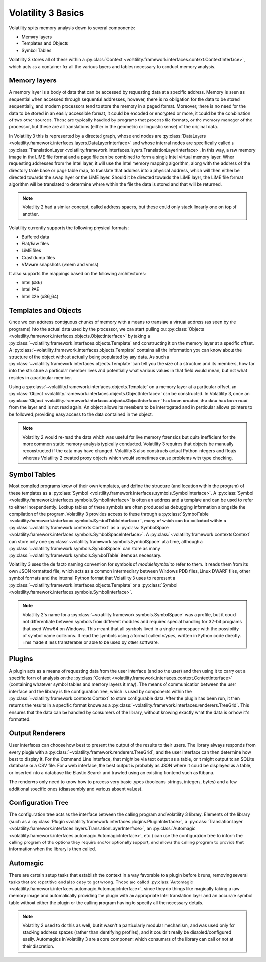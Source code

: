 Volatility 3 Basics
===================

Volatility splits memory analysis down to several components:

* Memory layers
* Templates and Objects
* Symbol Tables

Volatility 3 stores all of these within a :py:class:`Context <volatility.framework.interfaces.context.ContextInterface>`,
which acts as a container for all the various layers and tables necessary to conduct memory analysis.

Memory layers
-------------

A memory layer is a body of data that can be accessed by requesting data at a specific address.  Memory is seen as
sequential when accessed through sequential addresses, however, there is no obligation for the data to be stored
sequentially, and modern processors tend to store the memory in a paged format.  Moreover, there is no need for the data
to be stored in an easily accessible format, it could be encoded or encrypted or more, it could be the combination of
two other sources.  These are typically handled by programs that process file formats, or the memory manager of the
processor, but these are all translations (either in the geometric or linguistic sense) of the original data.

In Volatility 3 this is represented by a directed graph, whose end nodes are
:py:class:`DataLayers <volatility.framework.interfaces.layers.DataLayerInterface>` and whose internal nodes are
specifically called a :py:class:`TranslationLayer <volatility.framework.interfaces.layers.TranslationLayerInterface>`.
In this way, a raw memory image in the LiME file format and a page file can be
combined to form a single Intel virtual memory layer.  When requesting addresses from the Intel layer, it will use the
Intel memory mapping algorithm, along with the address of the directory table base or page table map, to translate that
address into a physical address, which will then either be directed towards the swap layer or the LiME layer.  Should it
be directed towards the LiME layer, the LiME file format algorithm will be translated to determine where within the file
the data is stored and that will be returned.

.. note:: Volatility 2 had a similar concept, called address spaces, but these could only stack linearly one on top of another.

Volatility currently supports the following physical formats:

* Buffered data
* Flat/Raw files
* LiME files
* Crashdump files
* VMware snapshots (vmem and vmss)

It also supports the mappings based on the following architectures:

* Intel (x86)
* Intel PAE
* Intel 32e (x86_64)

Templates and Objects
---------------------

Once we can address contiguous chunks of memory with a means to translate a virtual address (as seen by the programs)
into the actual data used by the processor, we can start pulling out
:py:class:`Objects <volatility.framework.interfaces.objects.ObjectInterface>` by taking a
:py:class:`~volatility.framework.interfaces.objects.Template` and constructing
it on the memory layer at a specific offset.  A :py:class:`~volatility.framework.interfaces.objects.Template` contains
all the information you can know about the structure of the object without actually being populated by any data.
As such a :py:class:`~volatility.framework.interfaces.objects.Template` can tell you the size of a structure and its
members, how far into the structure a particular member lives and potentially what various values in that field would
mean, but not what resides in a particular member.

Using a :py:class:`~volatility.framework.interfaces.objects.Template` on a memory layer at a particular offset, an
:py:class:`Object <volatility.framework.interfaces.objects.ObjectInterface>` can be constructed.  In Volatility 3, once an
:py:class:`Object <volatility.framework.interfaces.objects.ObjectInterface>` has been created, the data has been read from the
layer and is not read again.  An object allows its members to be interrogated and in particular allows pointers to be
followed, providing easy access to the data contained in the object.

.. note::  Volatility 2 would re-read the data which was useful for live memory forensics but quite inefficient for the
    more common static memory analysis typically conducted.  Volatility 3 requires that objects be manually reconstructed
    if the data may have changed.  Volatility 3 also constructs actual Python integers and floats whereas Volatility 2
    created proxy objects which would sometimes cause problems with type checking.

Symbol Tables
-------------

Most compiled programs know of their own templates, and define the structure (and location within the program) of these
templates as a :py:class:`Symbol <volatility.framework.interfaces.symbols.SymbolInterface>`.  A
:py:class:`Symbol <volatility.framework.interfaces.symbols.SymbolInterface>` is often an address and a template and can
be used to refer to either independently.  Lookup tables of these symbols are often produced as debugging information
alongside the compilation of the program.  Volatility 3 provides access to these through a
:py:class:`SymbolTable <volatility.framework.interfaces.symbols.SymbolTableInterface>`, many of which can be collected
within a :py:class:`~volatility.framework.contexts.Context` as a :py:class:`SymbolSpace <volatility.framework.interfaces.symbols.SymbolSpaceInterface>`.
A :py:class:`~volatility.framework.contexts.Context` can store only one :py:class:`~volatility.framework.symbols.SymbolSpace`
at a time, although a :py:class:`~volatility.framework.symbols.SymbolSpace` can store as
many :py:class:`~volatility.framework.symbols.SymbolTable` items as necessary.

Volatility 3 uses the de facto naming convention for symbols of `module!symbol` to refer to them.  It reads them from its
own JSON formatted file, which acts as a common intermediary between Windows PDB files, Linux DWARF files, other symbol
formats and the internal Python format that Volatility 3 uses to represent
a :py:class:`~volatility.framework.interfaces.objects.Template` or
a :py:class:`Symbol <volatility.framework.interfaces.symbols.SymbolInterface>`.

.. note:: Volatility 2's name for a :py:class:`~volatility.framework.symbols.SymbolSpace` was a profile, but it could
    not differentiate between symbols from different modules and required special handling for 32-bit programs that
    used Wow64 on Windows.  This meant that all symbols lived in a single namespace with the possibility of symbol name
    collisions.  It read the symbols using a format called *vtypes*, written in Python code directly.
    This made it less transferable or able to be used by other software.

Plugins
-------

A plugin acts as a means of requesting data from the user interface (and so the user) and then using it to carry out a
specific form of analysis on the :py:class:`Context <volatility.framework.interfaces.context.ContextInterface>`
(containing whatever symbol tables and memory layers it may).  The means of communication between the user interface and
the library is the configuration tree, which is used by components within the :py:class:`~volatility.framework.contexts.Context`
to store configurable data.  After the plugin has been run, it then returns the results in a specific format known as a
:py:class:`~volatility.framework.interfaces.renderers.TreeGrid`.  This ensures that the data can be handled by consumers of
the library, without knowing exactly what the data is or how it's formatted.

Output Renderers
----------------

User interfaces can choose how best to present the output of the results to their users.  The library always responds from
every plugin with a :py:class:`~volatility.framework.renderers.TreeGrid`, and the user interface can then determine how
best to display it.  For the Command Line Interface, that might be via text output as a table, or it might output to an
SQLite database or a CSV file.  For a web interface, the best output is probably as JSON where it could be displayed as
a table, or inserted into a database like Elastic Search and trawled using an existing frontend such as Kibana.

The renderers only need to know how to process very basic types (booleans, strings, integers, bytes) and a few additional specific
ones (disassembly and various absent values).

Configuration Tree
------------------

The configuration tree acts as the interface between the calling program and Volatility 3 library.  Elements of the
library (such as a :py:class:`Plugin <volatility.framework.interfaces.plugins.PluginInterface>`,
a :py:class:`TranslationLayer <volatility.framework.interfaces.layers.TranslationLayerInterface>`,
an :py:class:`Automagic <volatility.framework.interfaces.automagic.AutomagicInterface>`, etc.) can use the configuration
tree to inform the calling program of the options they require and/or optionally support, and allows the calling program
to provide that information when the library is then called.

Automagic
---------

There are certain setup tasks that establish the context in a way favorable to a plugin before it runs, removing
several tasks that are repetitive and also easy to get wrong.  These are called
:py:class:`Automagic <volatility.framework.interfaces.automagic.AutomagicInterface>`, since they do things like magically
taking a raw memory image and automatically providing the plugin with an appropriate Intel translation layer and an
accurate symbol table without either the plugin or the calling program having to specify all the necessary details.

.. note:: Volatility 2 used to do this as well, but it wasn't a particularly modular mechanism, and was used only for
    stacking address spaces (rather than identifying profiles), and it couldn't really be disabled/configured easily.
    Automagics in Volatility 3 are a core component which consumers of the library can call or not at their discretion.
